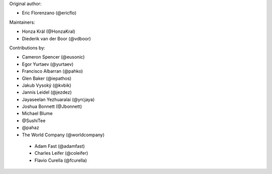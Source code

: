Original author:

* Eric Florenzano (@ericflo)

Maintainers:

* Honza Král (@HonzaKral)
* Diederik van der Boor (@vdboor)

Contributions by:

* Cameron Spencer (@eusonic)
* Egor Yurtaev (@yurtaev)
* Francisco Albarran (@pahko)
* Glen Baker (@iepathos)
* Jakub Vysoký (@kvbik)
* Jannis Leidel (@jezdez)
* Jayaseelan Yezhuaralai (@yrcjaya)
* Joshua Bonnett (@Jbonnett)
* Michael Blume
* @SushiTee
* @pahaz
* The World Company (@worldcompany)

 * Adam Fast (@adamfast)
 * Charles Leifer (@coleifer)
 * Flavio Curella (@fcurella)
